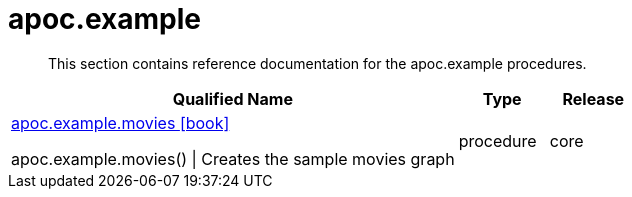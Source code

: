 ////
This file is generated by DocsTest, so don't change it!
////

= apoc.example
:description: This section contains reference documentation for the apoc.example procedures.

[abstract]
--
{description}
--

[.procedures, opts=header, cols='5a,1a,1a']
|===
| Qualified Name | Type | Release
|xref::overview/apoc.example/apoc.example.movies.adoc[apoc.example.movies icon:book[]]

apoc.example.movies() \| Creates the sample movies graph|[role=type procedure]
procedure|[role=release core]
core
|===

